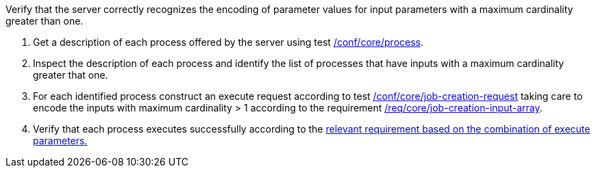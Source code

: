 [[ats_core_job-creation-input-array]]
[requirement,type="abstracttest",label="/conf/core/job-creation-input-array",subject='<<req_core_job-creations-input-array,/req/core/job-creation-input-array>>']
====
[.component,class=test-purpose]
--
Verify that the server correctly recognizes the encoding of parameter values for input parameters with a maximum cardinality greater than one.
--

[.component,class=test-method]
--
. Get a description of each process offered by the server using test <<ats_core_process,/conf/core/process>>.
. Inspect the description of each process and identify the list of processes that have inputs with a maximum cardinality greater that one.
. For each identified process construct an execute request according to test <<ats_core_job-creation-request,/conf/core/job-creation-request>> taking care to encode the inputs with maximum cardinality > 1 according to the requirement <<req_core_job-creation-input-array,/req/core/job-creation-input-array>>.
. Verify that each process executes successfully according to the <<ats-job-creation-success-sync,relevant requirement based on the combination of execute parameters.>>
--
====